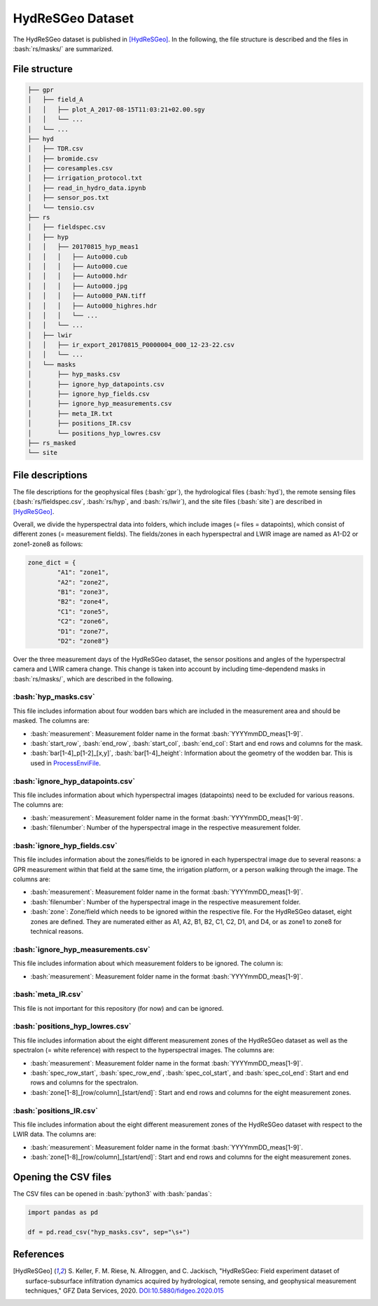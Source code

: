 HydReSGeo Dataset
===================

.. role:: bash(code)
   :language: bash

.. role:: python(code)
   :language: python3

The HydReSGeo dataset is published in [HydReSGeo]_. In the following, the
file structure is described and the files in :bash:`rs/masks/` are summarized.


File structure
---------------

.. code:: bash

    ├── gpr
    │   ├── field_A
    │   │   ├── plot_A_2017-08-15T11:03:21+02.00.sgy
    │   │   └── ...
    │   └── ...
    ├── hyd
    │   ├── TDR.csv
    │   ├── bromide.csv
    │   ├── coresamples.csv
    │   ├── irrigation_protocol.txt
    │   ├── read_in_hydro_data.ipynb
    │   ├── sensor_pos.txt
    │   └── tensio.csv
    ├── rs
    │   ├── fieldspec.csv
    │   ├── hyp
    │   │   ├── 20170815_hyp_meas1
    │   │   │   ├── Auto000.cub
    │   │   │   ├── Auto000.cue
    │   │   │   ├── Auto000.hdr
    │   │   │   ├── Auto000.jpg
    │   │   │   ├── Auto000_PAN.tiff
    │   │   │   ├── Auto000_highres.hdr
    │   │   │   └── ...
    │   │   └── ...
    │   ├── lwir
    │   │   ├── ir_export_20170815_P0000004_000_12-23-22.csv
    │   │   └── ...
    │   └── masks
    │       ├── hyp_masks.csv
    │       ├── ignore_hyp_datapoints.csv
    │       ├── ignore_hyp_fields.csv
    │       ├── ignore_hyp_measurements.csv
    │       ├── meta_IR.txt
    │       ├── positions_IR.csv
    │       └── positions_hyp_lowres.csv
    ├── rs_masked
    └── site



File descriptions
----------------------

The file descriptions for the geophysical files (:bash:`gpr`), the hydrological
files (:bash:`hyd`), the remote sensing files (:bash:`rs/fieldspec.csv`,
:bash:`rs/hyp`, and :bash:`rs/lwir`), and the site files (:bash:`site`) are
described in [HydReSGeo]_.

Overall, we divide the hyperspectral data into folders, which include images
(= files = datapoints), which consist of different zones (= measurement
fields). The fields/zones in each hyperspectral and LWIR image are named as
A1-D2 or zone1-zone8 as follows:

.. code:: python3

    zone_dict = {
            "A1": "zone1",
            "A2": "zone2",
            "B1": "zone3",
            "B2": "zone4",
            "C1": "zone5",
            "C2": "zone6",
            "D1": "zone7",
            "D2": "zone8"}

Over the three measurement days of the HydReSGeo dataset, the sensor
positions and angles of the hyperspectral camera and LWIR camera change. This
change is taken into account by including time-dependend masks in
:bash:`rs/masks/`, which are described in the following.

:bash:`hyp_masks.csv`
^^^^^^^^^^^^^^^^^^^^^^^

This file includes information about four wodden bars which are included in the
measurement area and should be masked. The columns are:

- :bash:`measurement`: Measurement folder name in the format
  :bash:`YYYYmmDD_meas[1-9]`.
- :bash:`start_row`, :bash:`end_row`, :bash:`start_col`, :bash:`end_col`: Start
  and end rows and columns for the mask.
- :bash:`bar[1-4]_p[1-2]_[x,y]`, :bash:`bar[1-4]_height`: Information about the
  geometry of the wodden bar. This is used in `ProcessEnviFile
  <ProcessEnviFile.rst>`_.

:bash:`ignore_hyp_datapoints.csv`
^^^^^^^^^^^^^^^^^^^^^^^^^^^^^^^^^^^^^^^^^^^^^^

This file includes information about which hyperspectral images (datapoints)
need to be excluded for various reasons. The columns are:

- :bash:`measurement`: Measurement folder name in the format
  :bash:`YYYYmmDD_meas[1-9]`.
- :bash:`filenumber`: Number of the hyperspectral image in the respective
  measurement folder.

:bash:`ignore_hyp_fields.csv`
^^^^^^^^^^^^^^^^^^^^^^^^^^^^^^^^^^^^^^^^^^^^^^

This file includes information about the zones/fields to be ignored in each
hyperspectral image due to several reasons: a GPR measurement within that field
at the same time, the irrigation platform, or a person walking through the
image. The columns are:

- :bash:`measurement`: Measurement folder name in the format
  :bash:`YYYYmmDD_meas[1-9]`.
- :bash:`filenumber`: Number of the hyperspectral image in the respective
  measurement folder.
- :bash:`zone`: Zone/field which needs to be ignored within the respective
  file. For the HydReSGeo dataset, eight zones are defined. They are numerated
  either as A1, A2, B1, B2, C1, C2, D1, and D4, or as zone1 to zone8 for
  technical reasons.

:bash:`ignore_hyp_measurements.csv`
^^^^^^^^^^^^^^^^^^^^^^^^^^^^^^^^^^^^^^^^^^^^^^

This file includes information about which measurement folders to be ignored.
The column is:

- :bash:`measurement`: Measurement folder name in the format
  :bash:`YYYYmmDD_meas[1-9]`.

:bash:`meta_IR.csv`
^^^^^^^^^^^^^^^^^^^^^^^^^^^^^^^^^^^^^^^^^^^^^^

This file is not important for this repository (for now) and can be ignored.

:bash:`positions_hyp_lowres.csv`
^^^^^^^^^^^^^^^^^^^^^^^^^^^^^^^^^^^^^^^^^^^^^^

This file includes information about the eight different measurement zones
of the HydReSGeo dataset as well as the spectralon (= white reference) with
respect to the hyperspectral images. The columns are:

- :bash:`measurement`: Measurement folder name in the format
  :bash:`YYYYmmDD_meas[1-9]`.
- :bash:`spec_row_start`, :bash:`spec_row_end`, :bash:`spec_col_start`, and
  :bash:`spec_col_end`: Start and end rows and columns for the spectralon.
- :bash:`zone[1-8]_[row/column]_[start/end]`:  Start and end rows and columns
  for the eight measurement zones.

:bash:`positions_IR.csv`
^^^^^^^^^^^^^^^^^^^^^^^^^^^^^^^^^^^^^^^^^^^^^^

This file includes information about the eight different measurement zones
of the HydReSGeo dataset with respect to the LWIR data. The columns are:

- :bash:`measurement`: Measurement folder name in the format
  :bash:`YYYYmmDD_meas[1-9]`.
- :bash:`zone[1-8]_[row/column]_[start/end]`:  Start and end rows and columns
  for the eight measurement zones.

Opening the CSV files
------------------------

The CSV files can be opened in :bash:`python3` with :bash:`pandas`:

.. code:: python3

      import pandas as pd

      df = pd.read_csv("hyp_masks.csv", sep="\s+")

References
-----------

.. [HydReSGeo] S. Keller, F. M. Riese, N. Allroggen, and C. Jackisch,
   "HydReSGeo: Field experiment dataset of surface-subsurface infiltration
   dynamics acquired by hydrological, remote sensing, and geophysical
   measurement techniques," GFZ Data Services, 2020.
   `DOI:10.5880/fidgeo.2020.015 <https://doi.org/10.5880/fidgeo.2020.015>`_
